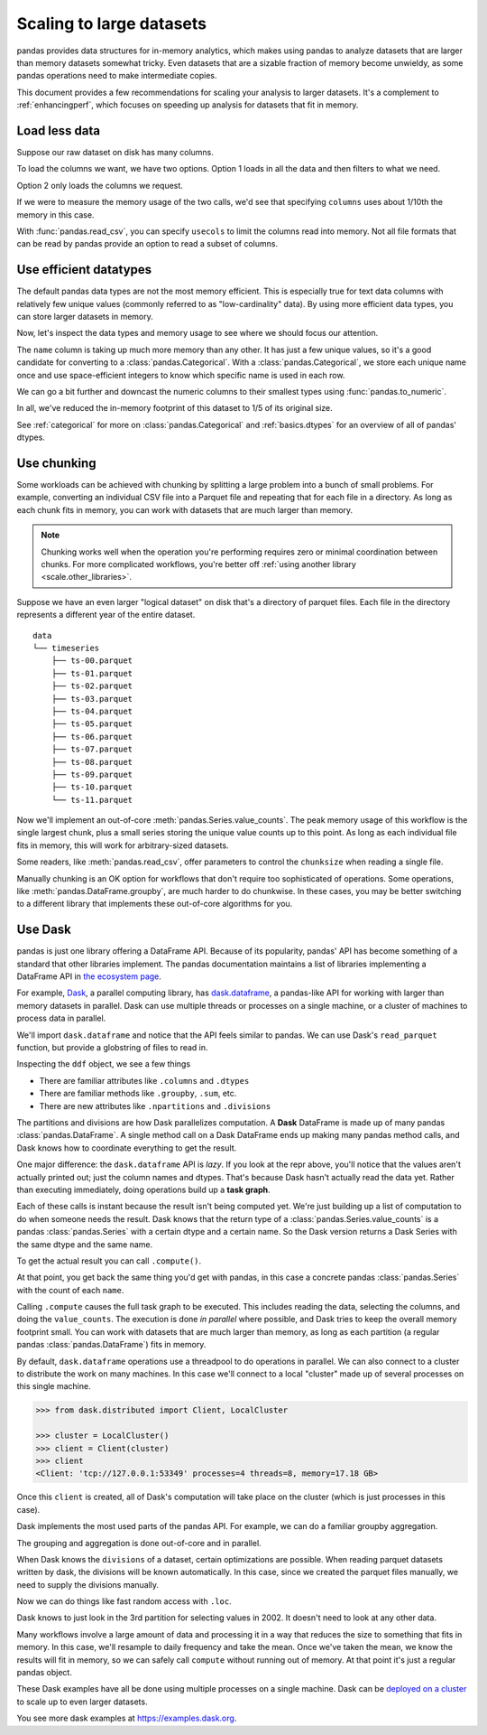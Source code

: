 .. _scale:

*************************
Scaling to large datasets
*************************

pandas provides data structures for in-memory analytics, which makes using pandas
to analyze datasets that are larger than memory datasets somewhat tricky. Even datasets
that are a sizable fraction of memory become unwieldy, as some pandas operations need
to make intermediate copies.

This document provides a few recommendations for scaling your analysis to larger datasets.
It's a complement to :ref:`enhancingperf`, which focuses on speeding up analysis
for datasets that fit in memory.

Load less data
--------------

Suppose our raw dataset on disk has many columns.

.. ipython:: python
   :okwarning:

   import pandas as pd
   import numpy as np

   def make_timeseries(start="2000-01-01", end="2000-12-31", freq="1D", seed=None):
       index = pd.date_range(start=start, end=end, freq=freq, name="timestamp")
       n = len(index)
       state = np.random.RandomState(seed)
       columns = {
           "name": state.choice(["Alice", "Bob", "Charlie"], size=n),
           "id": state.poisson(1000, size=n),
           "x": state.rand(n) * 2 - 1,
           "y": state.rand(n) * 2 - 1,
       }
       df = pd.DataFrame(columns, index=index, columns=sorted(columns))
       if df.index[-1] == end:
           df = df.iloc[:-1]
       return df

   timeseries = [
       make_timeseries(freq="1min", seed=i).rename(columns=lambda x: f"{x}_{i}")
       for i in range(10)
   ]
   ts_wide = pd.concat(timeseries, axis=1)
   ts_wide.head()
   ts_wide.to_parquet("timeseries_wide.parquet")

To load the columns we want, we have two options.
Option 1 loads in all the data and then filters to what we need.

.. ipython:: python

   columns = ["id_0", "name_0", "x_0", "y_0"]

   pd.read_parquet("timeseries_wide.parquet")[columns]

Option 2 only loads the columns we request.

.. ipython:: python

   pd.read_parquet("timeseries_wide.parquet", columns=columns)

.. ipython:: python
   :suppress:

   import os

   os.remove("timeseries_wide.parquet")

If we were to measure the memory usage of the two calls, we'd see that specifying
``columns`` uses about 1/10th the memory in this case.

With :func:`pandas.read_csv`, you can specify ``usecols`` to limit the columns
read into memory. Not all file formats that can be read by pandas provide an option
to read a subset of columns.

Use efficient datatypes
-----------------------

The default pandas data types are not the most memory efficient. This is
especially true for text data columns with relatively few unique values (commonly
referred to as "low-cardinality" data). By using more efficient data types, you
can store larger datasets in memory.

.. ipython:: python
   :okwarning:

   ts = make_timeseries(freq="30s", seed=0)
   ts.to_parquet("timeseries.parquet")
   ts = pd.read_parquet("timeseries.parquet")
   ts

.. ipython:: python
   :suppress:

   os.remove("timeseries.parquet")

Now, let's inspect the data types and memory usage to see where we should focus our
attention.

.. ipython:: python

   ts.dtypes

.. ipython:: python

   ts.memory_usage(deep=True)  # memory usage in bytes


The ``name`` column is taking up much more memory than any other. It has just a
few unique values, so it's a good candidate for converting to a
:class:`pandas.Categorical`. With a :class:`pandas.Categorical`, we store each unique name once and use
space-efficient integers to know which specific name is used in each row.


.. ipython:: python

   ts2 = ts.copy()
   ts2["name"] = ts2["name"].astype("category")
   ts2.memory_usage(deep=True)

We can go a bit further and downcast the numeric columns to their smallest types
using :func:`pandas.to_numeric`.

.. ipython:: python

   ts2["id"] = pd.to_numeric(ts2["id"], downcast="unsigned")
   ts2[["x", "y"]] = ts2[["x", "y"]].apply(pd.to_numeric, downcast="float")
   ts2.dtypes

.. ipython:: python

   ts2.memory_usage(deep=True)

.. ipython:: python

   reduction = ts2.memory_usage(deep=True).sum() / ts.memory_usage(deep=True).sum()
   print(f"{reduction:0.2f}")

In all, we've reduced the in-memory footprint of this dataset to 1/5 of its
original size.

See :ref:`categorical` for more on :class:`pandas.Categorical` and :ref:`basics.dtypes`
for an overview of all of pandas' dtypes.

Use chunking
------------

Some workloads can be achieved with chunking by splitting a large problem into a bunch of small problems. For example,
converting an individual CSV file into a Parquet file and repeating that for each file in a directory. As long as each chunk
fits in memory, you can work with datasets that are much larger than memory.

.. note::

   Chunking works well when the operation you're performing requires zero or minimal
   coordination between chunks. For more complicated workflows, you're better off
   :ref:`using another library <scale.other_libraries>`.

Suppose we have an even larger "logical dataset" on disk that's a directory of parquet
files. Each file in the directory represents a different year of the entire dataset.

.. ipython:: python
   :okwarning:

   import pathlib

   N = 12
   starts = [f"20{i:>02d}-01-01" for i in range(N)]
   ends = [f"20{i:>02d}-12-13" for i in range(N)]

   pathlib.Path("data/timeseries").mkdir(exist_ok=True)

   for i, (start, end) in enumerate(zip(starts, ends)):
       ts = make_timeseries(start=start, end=end, freq="1min", seed=i)
       ts.to_parquet(f"data/timeseries/ts-{i:0>2d}.parquet")


::

   data
   └── timeseries
       ├── ts-00.parquet
       ├── ts-01.parquet
       ├── ts-02.parquet
       ├── ts-03.parquet
       ├── ts-04.parquet
       ├── ts-05.parquet
       ├── ts-06.parquet
       ├── ts-07.parquet
       ├── ts-08.parquet
       ├── ts-09.parquet
       ├── ts-10.parquet
       └── ts-11.parquet

Now we'll implement an out-of-core :meth:`pandas.Series.value_counts`. The peak memory usage of this
workflow is the single largest chunk, plus a small series storing the unique value
counts up to this point. As long as each individual file fits in memory, this will
work for arbitrary-sized datasets.

.. ipython:: python

   %%time
   files = pathlib.Path("data/timeseries/").glob("ts*.parquet")
   counts = pd.Series(dtype=int)
   for path in files:
       df = pd.read_parquet(path)
       counts = counts.add(df["name"].value_counts(), fill_value=0)
   counts.astype(int)

Some readers, like :meth:`pandas.read_csv`, offer parameters to control the
``chunksize`` when reading a single file.

Manually chunking is an OK option for workflows that don't
require too sophisticated of operations. Some operations, like :meth:`pandas.DataFrame.groupby`, are
much harder to do chunkwise. In these cases, you may be better switching to a
different library that implements these out-of-core algorithms for you.

.. _scale.other_libraries:

Use Dask
--------

pandas is just one library offering a DataFrame API. Because of its popularity,
pandas' API has become something of a standard that other libraries implement.
The pandas documentation maintains a list of libraries implementing a DataFrame API
in `the ecosystem page <https://pandas.pydata.org/community/ecosystem.html>`_.

For example, `Dask`_, a parallel computing library, has `dask.dataframe`_, a
pandas-like API for working with larger than memory datasets in parallel. Dask
can use multiple threads or processes on a single machine, or a cluster of
machines to process data in parallel.


We'll import ``dask.dataframe`` and notice that the API feels similar to pandas.
We can use Dask's ``read_parquet`` function, but provide a globstring of files to read in.

.. ipython:: python
   :okwarning:

   import dask.dataframe as dd

   ddf = dd.read_parquet("data/timeseries/ts*.parquet", engine="pyarrow")
   ddf

Inspecting the ``ddf`` object, we see a few things

* There are familiar attributes like ``.columns`` and ``.dtypes``
* There are familiar methods like ``.groupby``, ``.sum``, etc.
* There are new attributes like ``.npartitions`` and ``.divisions``

The partitions and divisions are how Dask parallelizes computation. A **Dask**
DataFrame is made up of many pandas :class:`pandas.DataFrame`. A single method call on a
Dask DataFrame ends up making many pandas method calls, and Dask knows how to
coordinate everything to get the result.

.. ipython:: python

   ddf.columns
   ddf.dtypes
   ddf.npartitions

One major difference: the ``dask.dataframe`` API is *lazy*. If you look at the
repr above, you'll notice that the values aren't actually printed out; just the
column names and dtypes. That's because Dask hasn't actually read the data yet.
Rather than executing immediately, doing operations build up a **task graph**.

.. ipython:: python
   :okwarning:

   ddf
   ddf["name"]
   ddf["name"].value_counts()

Each of these calls is instant because the result isn't being computed yet.
We're just building up a list of computation to do when someone needs the
result. Dask knows that the return type of a :class:`pandas.Series.value_counts`
is a pandas :class:`pandas.Series` with a certain dtype and a certain name. So the Dask version
returns a Dask Series with the same dtype and the same name.

To get the actual result you can call ``.compute()``.

.. ipython:: python
   :okwarning:

   %time ddf["name"].value_counts().compute()

At that point, you get back the same thing you'd get with pandas, in this case
a concrete pandas :class:`pandas.Series` with the count of each ``name``.

Calling ``.compute`` causes the full task graph to be executed. This includes
reading the data, selecting the columns, and doing the ``value_counts``. The
execution is done *in parallel* where possible, and Dask tries to keep the
overall memory footprint small. You can work with datasets that are much larger
than memory, as long as each partition (a regular pandas :class:`pandas.DataFrame`) fits in memory.

By default, ``dask.dataframe`` operations use a threadpool to do operations in
parallel. We can also connect to a cluster to distribute the work on many
machines. In this case we'll connect to a local "cluster" made up of several
processes on this single machine.

.. code-block:: python

   >>> from dask.distributed import Client, LocalCluster

   >>> cluster = LocalCluster()
   >>> client = Client(cluster)
   >>> client
   <Client: 'tcp://127.0.0.1:53349' processes=4 threads=8, memory=17.18 GB>

Once this ``client`` is created, all of Dask's computation will take place on
the cluster (which is just processes in this case).

Dask implements the most used parts of the pandas API. For example, we can do
a familiar groupby aggregation.

.. ipython:: python
   :okwarning:

   %time ddf.groupby("name")[["x", "y"]].mean().compute().head()

The grouping and aggregation is done out-of-core and in parallel.

When Dask knows the ``divisions`` of a dataset, certain optimizations are
possible. When reading parquet datasets written by dask, the divisions will be
known automatically. In this case, since we created the parquet files manually,
we need to supply the divisions manually.

.. ipython:: python
   :okwarning:

   N = 12
   starts = [f"20{i:>02d}-01-01" for i in range(N)]
   ends = [f"20{i:>02d}-12-13" for i in range(N)]

   divisions = tuple(pd.to_datetime(starts)) + (pd.Timestamp(ends[-1]),)
   ddf.divisions = divisions
   ddf

Now we can do things like fast random access with ``.loc``.

.. ipython:: python
   :okwarning:

   ddf.loc["2002-01-01 12:01":"2002-01-01 12:05"].compute()

Dask knows to just look in the 3rd partition for selecting values in 2002. It
doesn't need to look at any other data.

Many workflows involve a large amount of data and processing it in a way that
reduces the size to something that fits in memory. In this case, we'll resample
to daily frequency and take the mean. Once we've taken the mean, we know the
results will fit in memory, so we can safely call ``compute`` without running
out of memory. At that point it's just a regular pandas object.

.. ipython:: python
   :okwarning:

   @savefig dask_resample.png
   ddf[["x", "y"]].resample("1D").mean().cumsum().compute().plot()

.. ipython:: python
   :suppress:

   import shutil

   shutil.rmtree("data/timeseries")

These Dask examples have all be done using multiple processes on a single
machine. Dask can be `deployed on a cluster
<https://docs.dask.org/en/latest/setup.html>`_ to scale up to even larger
datasets.

You see more dask examples at https://examples.dask.org.

.. _Dask: https://dask.org
.. _dask.dataframe: https://docs.dask.org/en/latest/dataframe.html
